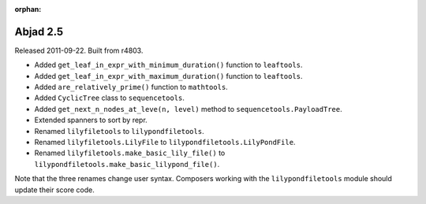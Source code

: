 :orphan:

Abjad 2.5
---------

Released 2011-09-22. Built from r4803.

* Added ``get_leaf_in_expr_with_minimum_duration()`` function to ``leaftools``.
* Added ``get_leaf_in_expr_with_maximum_duration()`` function to ``leaftools``.
* Added ``are_relatively_prime()`` function to ``mathtools``.
* Added ``CyclicTree`` class to ``sequencetools``.
* Added ``get_next_n_nodes_at_leve(n, level)`` method to ``sequencetools.PayloadTree``.
* Extended spanners to sort by repr.
* Renamed ``lilyfiletools`` to ``lilypondfiletools``.
* Renamed ``lilyfiletools.LilyFile`` to ``lilypondfiletools.LilyPondFile``.
* Renamed ``lilyfiletools.make_basic_lily_file()`` to ``lilypondfiletools.make_basic_lilypond_file()``.

Note that the three renames change user syntax.
Composers working with the ``lilypondfiletools`` module should update their score code.
